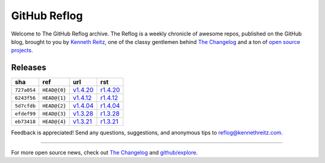 GitHub Reflog
=============

Welcome to The GitHub Reflog archive. The Reflog is a weekly chronicle
of awesome repos, published on the GitHub blog,  brought to
you by `Kenneth Reitz <https://github.com/kennethreitz>`_, one of
the classy gentlemen behind
`The Changelog <http://thechangelog.com>`_ and a ton of
`open source projects <https://github.com/kennethreitz>`_.


Releases
~~~~~~~~

+-------------+--------------+------------+------------+
|     sha     |    ref       |    url     |     rst    |
+=============+==============+============+============+
| ``727a054`` | ``HEAD@{0}`` | `v1.4.20`_ | `r1.4.20`_ |
+-------------+--------------+------------+------------+
| ``6243f56`` | ``HEAD@{1}`` | `v1.4.12`_ | `r1.4.12`_ |
+-------------+--------------+------------+------------+
| ``5d7cfdb`` | ``HEAD@{2}`` | `v1.4.04`_ | `r1.4.04`_ |
+-------------+--------------+------------+------------+
| ``efdef99`` | ``HEAD@{3}`` | `v1.3.28`_ | `r1.3.28`_ |
+-------------+--------------+------------+------------+
| ``eb73418`` | ``HEAD@{4}`` | `v1.3.21`_ | `r1.3.21`_ |
+-------------+--------------+------------+------------+


.. _`v1.3.21`: https://github.com/blog/818-github-reflog-v1-3-21
.. _`r1.3.21`: https://github.com/kennethreitz/github-reflog/blob/master/posts/reflog-v1.3.21.rst

.. _`v1.3.28`: https://github.com/blog/823-github-reflog-v1-3-28
.. _`r1.3.28`: https://github.com/kennethreitz/github-reflog/blob/master/posts/reflog-v1.3.28.rst

.. _`v1.4.04`: https://github.com/blog/829-github-reflog-v1-4-04
.. _`r1.4.04`: https://github.com/kennethreitz/github-reflog/blob/master/posts/reflog-v1.4.04.rst

.. _`v1.4.12`: https://github.com/blog/837-github-reflog-v1-4-12
.. _`r1.4.12`: https://github.com/kennethreitz/github-reflog/blob/master/posts/reflog-v1.4.12.rst

.. _`v1.4.20`: https://github.com/blog/840-github-reflog-v1-4-20
.. _`r1.4.20`: https://github.com/kennethreitz/github-reflog/blob/master/posts/reflog-v1.4.20.rst

Feedback is appreciated! Send any questions, suggestions, and
anonymous tips to reflog@kennethreitz.com.

--------------

For more open source news, check out
`The Changelog <http://thechangelog.com>`_ and
`github/explore <http://github.com/explore>`_.
